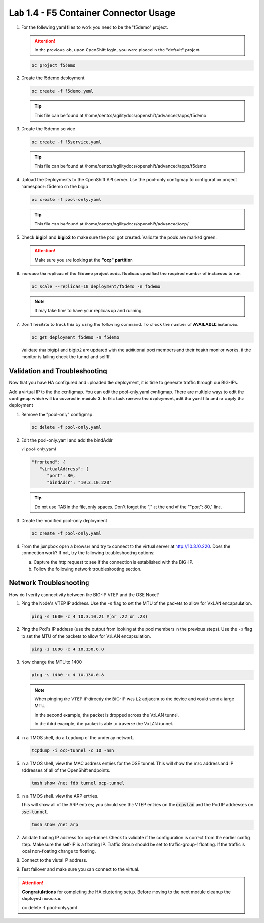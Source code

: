 Lab 1.4 - F5 Container Connector Usage
======================================

#. For the following yaml files to work you need to be the "f5demo" project.

   .. attention:: In the previous lab, upon OpenShift login, you were placed in
      the "default" project.

   .. code-block:: bash

      oc project f5demo

#. Create the f5demo deployment

   .. code-block:: bash

      oc create -f f5demo.yaml

   .. tip:: This file can be found at
      /home/centos/agilitydocs/openshift/advanced/apps/f5demo

   .. literalinclude:: ../../../openshift/advanced/apps/f5demo/f5demo.yaml
      :language: yaml
      :linenos:
      :emphasize-lines: 2,6,15

#. Create the f5demo service

   .. code-block:: bash

      oc create -f f5service.yaml

   .. tip:: This file can be found at
      /home/centos/agilitydocs/openshift/advanced/apps/f5demo

   .. literalinclude:: ../../../openshift/advanced/apps/f5demo/f5service.yaml
      :language: yaml
      :linenos:
      :emphasize-lines: 2

#. Upload the Deployments to the OpenShift API server. Use the pool-only
   configmap to configuration project namespace: f5demo on the bigip

   .. code-block:: bash

      oc create -f pool-only.yaml

   .. tip:: This file can be found at
      /home/centos/agilitydocs/openshift/advanced/ocp/

   .. literalinclude:: ../../../openshift/advanced/ocp/pool-only.yaml
      :language: yaml
      :linenos:
      :emphasize-lines: 1,11,14,34

#. Check **bigip1** and **bigip2** to make sure the pool got created. Validate
   the pools are marked green.

   .. attention:: Make sure you are looking at the **"ocp" partition**

   .. image:: images/pool-members.png
      :align: center

#. Increase the replicas of the f5demo project pods. Replicas specified the
   required number of instances to run

   .. code-block:: bash

      oc scale --replicas=10 deployment/f5demo -n f5demo

   .. note:: It may take time to have your replicas up and running.
   
#. Don't hesitate to track this by using the following command. To check the
   number of **AVAILABLE** instances:

   .. code-block:: bash

      oc get deployment f5demo -n f5demo

   .. image:: images/10-containers.png
      :align: center

   Validate that bigip1 and bigip2 are updated with the additional pool members
   and their health monitor works. If the monitor is failing check the tunnel
   and selfIP.

Validation and Troubleshooting
------------------------------

Now that you have HA configured and uploaded the deployment, it is time to
generate traffic through our BIG-IPs. 

Add a virtual IP to the the configmap. You can edit the pool-only.yaml
configmap. There are multiple ways to edit the configmap which will be covered
in module 3. In this task remove the deployment, edit the yaml file and
re-apply the deployment

#. Remove the "pool-only" configmap.

   .. code-block:: bash

      oc delete -f pool-only.yaml
   
#. Edit the pool-only.yaml and add the bindAddr 

   vi pool-only.yaml

   .. code-block:: bash

      "frontend": {
         "virtualAddress": {
            "port": 80,
            "bindAddr": "10.3.10.220"

   .. tip:: Do not use TAB in the file, only spaces. Don't forget the "," at the
      end of the ""port": 80," line.

#. Create the modified pool-only deployment

   .. code-block:: bash

      oc create -f pool-only.yaml

#. From the jumpbox open a browser and try to connect to the virtual server at
   http://10.3.10.220. Does the connection work? If not, try the following
   troubleshooting options:

   a. Capture the http request to see if the connection is established with the
      BIG-IP.
   b. Follow the following network troubleshooting section.

Network Troubleshooting
-----------------------

How do I verify connectivity between the BIG-IP VTEP and the OSE Node?

#. Ping the Node's VTEP IP address. Use the ``-s`` flag to set the MTU of the
   packets to allow for VxLAN encapsulation.

   .. code-block:: bash

      ping -s 1600 -c 4 10.3.10.21 #(or .22 or .23)

#. Ping the Pod's IP address (use the output from looking at the pool members
   in the previous steps). Use the ``-s`` flag to set the MTU of the packets to
   allow for VxLAN encapsulation.

   .. code-block:: bash

      ping -s 1600 -c 4 10.130.0.8
      
#. Now change the MTU to 1400

   .. code-block:: bash

      ping -s 1400 -c 4 10.130.0.8
      
   .. note:: When pinging the VTEP IP directly the BIG-IP was L2 adjacent to
      the device and could send a large MTU.  
      
      In the second example, the packet is dropped across the VxLAN tunnel.  
      
      In the third example, the packet is able to traverse the VxLAN tunnel.

#. In a TMOS shell, do a ``tcpdump`` of the underlay network.
      
   .. tip.. Example showing two-way communication between the BIG-IP VTEP IP
      and the OSE node VTEP IPs.

      Example showing traffic on the overlay network; at minimum, you should
      see BIG-IP health monitors for the Pod IP addresses.

   .. code-block:: bash

      tcpdump -i ocp-tunnel -c 10 -nnn

#. In a TMOS shell, view the MAC address entries for the OSE tunnel. This will
   show the mac address and IP addresses of all of the OpenShift endpoints.

   .. code-block:: bash

      tmsh show /net fdb tunnel ocp-tunnel

   .. image:: images/net-fdb-entries.png
      :align: center

#. In a TMOS shell, view the ARP entries.

   This will show all of the ARP entries; you should see the VTEP entries on
   the :code:`ocpvlan` and the Pod IP addresses on :code:`ose-tunnel`.

   .. code-block:: bash

      tmsh show /net arp

   .. image:: images/net-arp-entries.png
      :align: center

#. Validate floating IP address for ocp-tunnel. Check to validate if the
   configuration is correct from the earlier config step. Make sure the self-IP
   is a floating IP. Traffic Group should be set to traffic-group-1 floating.
   If the traffic is local non-floating change to floating.

   .. image:: images/floating.png
      :align: center

#. Connect to the viutal IP address.

   .. image:: images/success.png
      :align: center

#. Test failover and make sure you can connect to the virtual. 

.. attention:: **Congratulations** for completing the HA clustering setup.
   Before moving to the next module cleanup the deployed resource:

   oc delete -f pool-only.yaml
